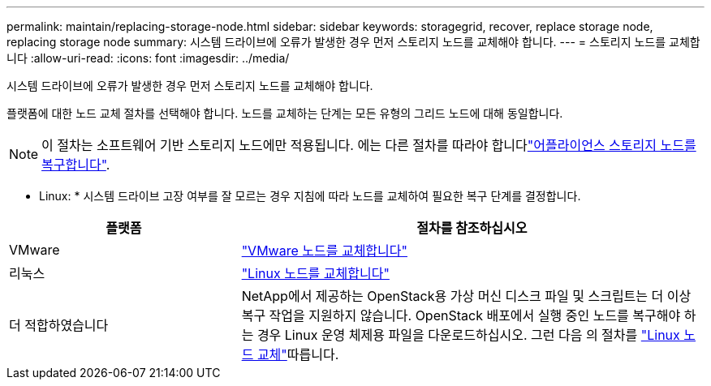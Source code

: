 ---
permalink: maintain/replacing-storage-node.html 
sidebar: sidebar 
keywords: storagegrid, recover, replace storage node, replacing storage node 
summary: 시스템 드라이브에 오류가 발생한 경우 먼저 스토리지 노드를 교체해야 합니다. 
---
= 스토리지 노드를 교체합니다
:allow-uri-read: 
:icons: font
:imagesdir: ../media/


[role="lead"]
시스템 드라이브에 오류가 발생한 경우 먼저 스토리지 노드를 교체해야 합니다.

플랫폼에 대한 노드 교체 절차를 선택해야 합니다. 노드를 교체하는 단계는 모든 유형의 그리드 노드에 대해 동일합니다.


NOTE: 이 절차는 소프트웨어 기반 스토리지 노드에만 적용됩니다. 에는 다른 절차를 따라야 합니다link:recovering-storagegrid-appliance-storage-node.html["어플라이언스 스토리지 노드를 복구합니다"].

* Linux: * 시스템 드라이브 고장 여부를 잘 모르는 경우 지침에 따라 노드를 교체하여 필요한 복구 단계를 결정합니다.

[cols="1a,2a"]
|===
| 플랫폼 | 절차를 참조하십시오 


 a| 
VMware
 a| 
link:all-node-types-replacing-vmware-node.html["VMware 노드를 교체합니다"]



 a| 
리눅스
 a| 
link:all-node-types-replacing-linux-node.html["Linux 노드를 교체합니다"]



 a| 
더 적합하였습니다
 a| 
NetApp에서 제공하는 OpenStack용 가상 머신 디스크 파일 및 스크립트는 더 이상 복구 작업을 지원하지 않습니다. OpenStack 배포에서 실행 중인 노드를 복구해야 하는 경우 Linux 운영 체제용 파일을 다운로드하십시오. 그런 다음 의 절차를 link:all-node-types-replacing-linux-node.html["Linux 노드 교체"]따릅니다.

|===